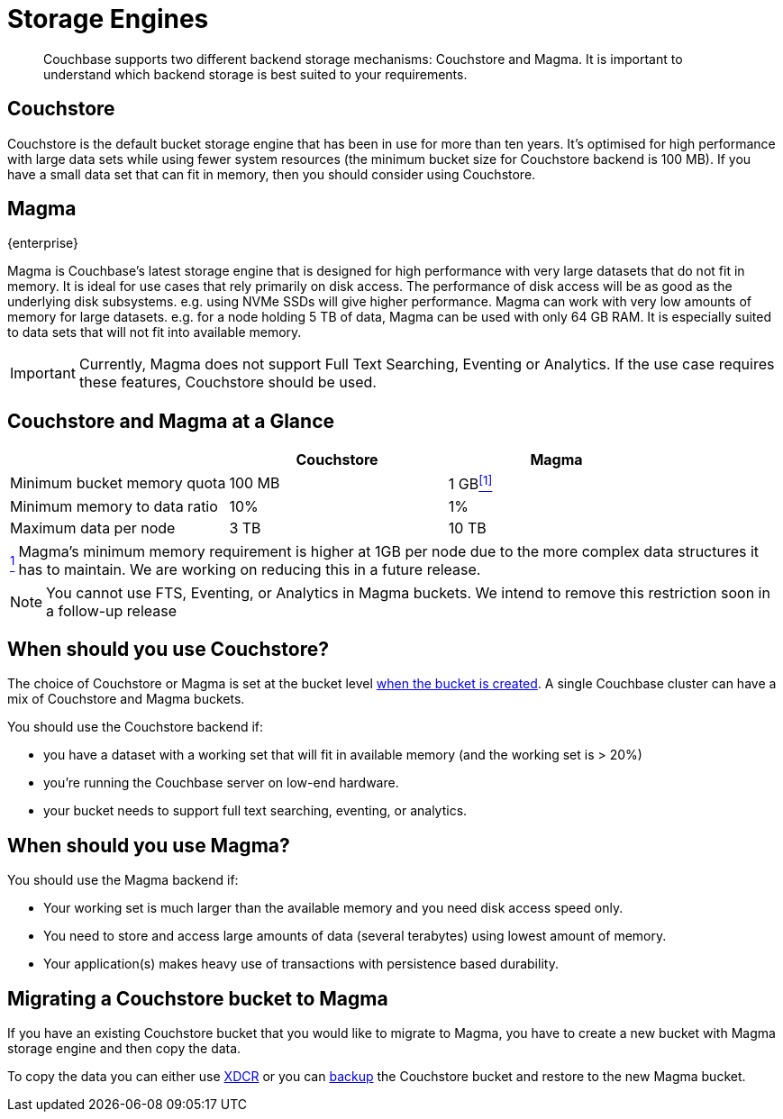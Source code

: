 = Storage Engines
:description: pass:q[Couchbase supports two different backend storage mechanisms: Couchstore and Magma.]

[abstract]
{description}
It is important to understand which backend storage is best suited to your requirements.

== Couchstore

Couchstore is the default bucket storage engine that has been in use for more than ten years. 
It's optimised for high performance with large data sets while using fewer system resources (the minimum bucket size for Couchstore backend is 100{nbsp}MB). 
If you have a small data set that can fit in memory, then you should consider using Couchstore.

[#storage-engine-magma]
== Magma

[.edition]#{enterprise}#

Magma is Couchbase's latest storage engine that is designed for high performance with very large datasets that do not fit in memory. 
It is ideal for use cases that rely primarily on disk access. The performance of disk access will be as good as the underlying disk subsystems. e.g. using NVMe SSDs will give higher performance.  
Magma can work with very low amounts of memory for large datasets. e.g. for a node holding 5{nbsp}TB of data, Magma can be used with only 64{nbsp}GB RAM.  
It is especially suited to data sets that will not fit into available memory.

IMPORTANT: Currently, Magma does not support Full Text Searching, Eventing or Analytics. 
If the use case requires these features, Couchstore should be used.

== Couchstore and Magma at a Glance

|===
| {empty} | Couchstore |Magma

| Minimum bucket memory quota
| 100{nbsp}MB
| [[quota-ref]]1{nbsp}GB<<quota-note, ^[1]^>>

| Minimum memory to data ratio
| 10%
| 1%

| Maximum data per node
| 3{nbsp}TB
| 10{nbsp}TB

|===
[horizontal]
[[quota-note]]<<quota-ref, ^1^>>:: Magma's minimum memory requirement is higher at 1GB per node due to the more complex data structures it has to maintain.
We are working on reducing this  in a future release.

NOTE: You cannot use FTS, Eventing, or Analytics in Magma buckets. We intend to remove this restriction soon in a follow-up release

== When should you use Couchstore?

The choice of Couchstore or Magma is set at the bucket level xref:manage:manage-buckets/create-bucket.adoc[when the bucket is created]. A single Couchbase cluster can have a mix of Couchstore and Magma buckets.

You should use the Couchstore backend if:

* you have a dataset with a working set that will fit in available memory (and the working set is >{nbsp}20%)
* you're running the Couchbase server on low-end hardware.
* your bucket  needs to support full text searching, eventing, or analytics.

== When should you use Magma?

You should use the Magma backend if:

* Your working set is much larger than the available memory and you need disk access speed only.
* You need to store and access large amounts of data (several terabytes) using lowest amount of memory.
* Your application(s) makes heavy use of transactions with persistence based durability.


== Migrating a Couchstore bucket to Magma

If you have an existing Couchstore bucket that you would like to migrate to Magma, you have to create a new bucket with Magma storage engine and then copy the data.

To copy the data you can either use xref:xdcr-reference:xdcr-reference-intro.adoc[XDCR] or you can xref:manage:manage-backup-and-restore/manage-backup-and-restore.adoc[backup] the Couchstore bucket and restore to the new Magma bucket. 


